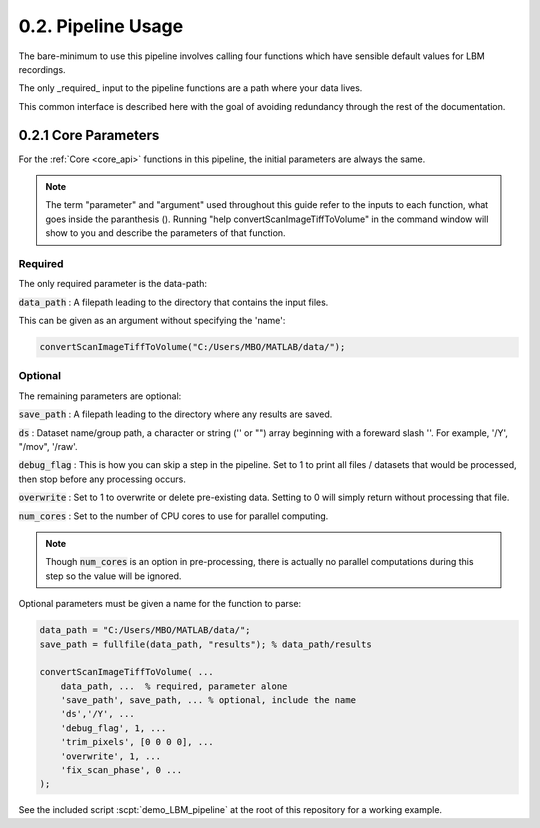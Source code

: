 .. _params:

.. _parameters:

.. _parameter:

.. _argument:

.. _arguments:

0.2. Pipeline Usage
#######################

The bare-minimum to use this pipeline involves calling four functions which have sensible default values for LBM recordings.

The only _required_ input to the pipeline functions are a path where your data lives.

This common interface is described here with the goal of avoiding redundancy through the rest of the documentation.

0.2.1 Core Parameters
==========================

For the :ref:`Core <core_api>` functions in this pipeline, the initial parameters are always the same.

.. note::

    The term "parameter" and "argument" used throughout this guide refer to the inputs to each function, what goes inside the paranthesis ().
    Running "help convertScanImageTiffToVolume" in the command window will show to you and describe the parameters of that function.

    .. thumbnail:: ../_images/gen_param_v_arg.png


Required
----------------

The only required parameter is the data-path:

:code:`data_path`
: A filepath leading to the directory that contains the input files.

This can be given as an argument without specifying the 'name':

.. code-block:: MATLAB

    convertScanImageTiffToVolume("C:/Users/MBO/MATLAB/data/");

Optional
------------

The remaining parameters are optional:

:code:`save_path` :
A filepath leading to the directory where any results are saved.

:code:`ds` :
Dataset name/group path, a character or string ('' or "") array beginning with a foreward slash '\'. For example, '/Y', "/mov", '/raw'.

:code:`debug_flag` :
This is how you can skip a step in the pipeline. Set to 1 to print all files / datasets that would be processed, then stop before any processing occurs.

:code:`overwrite` :
Set to 1 to overwrite or delete pre-existing data. Setting to 0 will simply return without processing that file.

:code:`num_cores` :
Set to the number of CPU cores to use for parallel computing.

.. note::

    Though :code:`num_cores` is an option in pre-processing, there is actually no parallel computations during this step so the value will be ignored.

Optional parameters must be given a name for the function to parse:

.. code-block:: MATLAB

    data_path = "C:/Users/MBO/MATLAB/data/";
    save_path = fullfile(data_path, "results"); % data_path/results

    convertScanImageTiffToVolume( ...
        data_path, ...  % required, parameter alone
        'save_path', save_path, ... % optional, include the name
        'ds','/Y', ... 
        'debug_flag', 1, ...
        'trim_pixels', [0 0 0 0], ... 
        'overwrite', 1, ...
        'fix_scan_phase', 0 ...
    );

See the included script :scpt:`demo_LBM_pipeline` at the root of this repository for a working example.

